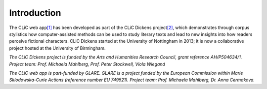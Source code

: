 Introduction
============

The CLiC web app\ `[1] <footnotes.html>`__ has been developed
as part of the CLiC Dickens
project\ `[2] <footnotes.html>`__, which demonstrates
through corpus stylistics how computer-assisted methods can be used to
study literary texts and lead to new insights into how readers perceive
fictional characters. CLiC Dickens started at the University of
Nottingham in 2013; it is now a collaborative project hosted at the
University of Birmingham.

*The CLiC Dickens project is funded by the Arts and Humanities Research
Council, grant reference AH/P504634/1. Project team: Prof. Michaela Mahlberg, Prof. Peter Stockwell, Viola
Wiegand*

*The CLiC web app is part-funded by GLARE. GLARE is a project funded by the European Commission within Marie Sklodowska-Curie Actions (reference number EU 749521). Project team: Prof. Michaela Mahlberg, Dr. Anna Cermakova.*
